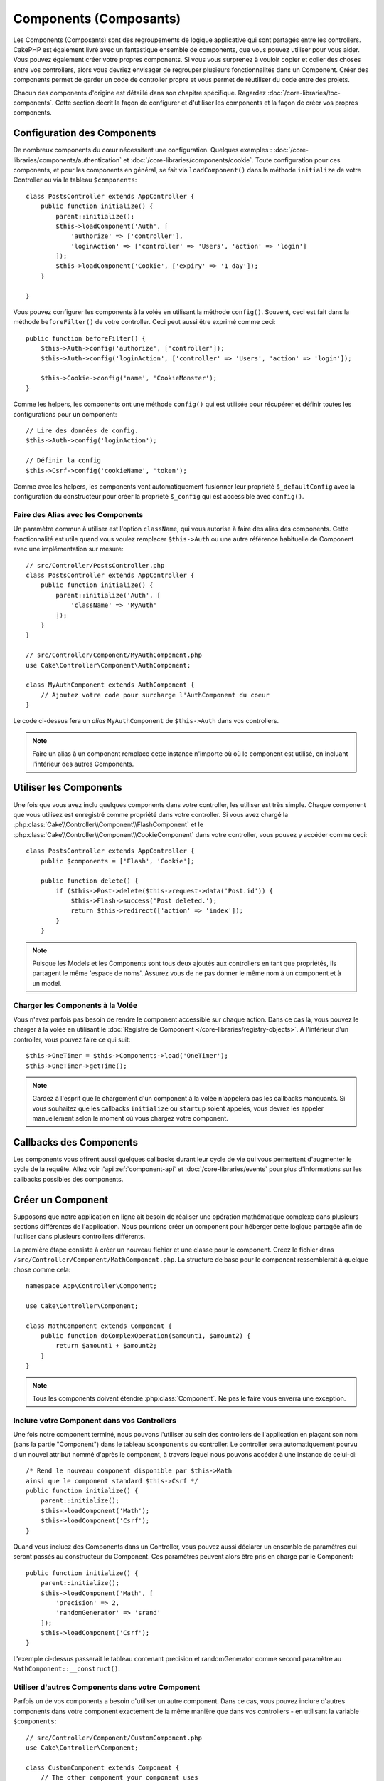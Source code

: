 Components (Composants)
#######################

Les Components (Composants) sont des regroupements de logique applicative
qui sont partagés entre les controllers. CakePHP est également livré avec un
fantastique ensemble de components, que vous pouvez utiliser pour vous aider.
Vous pouvez également créer votre propres components. Si vous vous surprenez
à vouloir copier et coller des choses entre vos controllers, alors vous
devriez
envisager de regrouper plusieurs fonctionnalités dans un Component. Créer des
components permet de garder un code de controller propre et vous permet de
réutiliser du code entre des projets.

Chacun des components d'origine est détaillé dans son chapitre
spécifique. Regardez :doc:`/core-libraries/toc-components`. Cette section
décrit la façon de configurer et d'utiliser les components et la façon de
créer vos propres components.

.. _configuring-components:

Configuration des Components
============================

De nombreux components du cœur nécessitent une configuration. Quelques
exemples :
:doc:`/core-libraries/components/authentication` et
:doc:`/core-libraries/components/cookie`.
Toute configuration pour ces components, et pour les components en général,
se fait via ``loadComponent()`` dans la méthode ``initialize`` de votre
Controller ou via le tableau ``$components``::

    class PostsController extends AppController {
        public function initialize() {
            parent::initialize();
            $this->loadComponent('Auth', [
                'authorize' => ['controller'],
                'loginAction' => ['controller' => 'Users', 'action' => 'login']
            ]);
            $this->loadComponent('Cookie', ['expiry' => '1 day']);
        }

    }

Vous pouvez configurer les components à la
volée en utilisant la méthode ``config()``. Souvent, ceci est fait dans la
méthode ``beforeFilter()`` de votre controller. Ceci peut aussi être exprimé
comme ceci::

    public function beforeFilter() {
        $this->Auth->config('authorize', ['controller']);
        $this->Auth->config('loginAction', ['controller' => 'Users', 'action' => 'login']);

        $this->Cookie->config('name', 'CookieMonster');
    }

Comme les helpers, les components ont une méthode ``config()`` qui est utilisée
pour récupérer et définir toutes les configurations pour un component::

    // Lire des données de config.
    $this->Auth->config('loginAction');

    // Définir la config
    $this->Csrf->config('cookieName', 'token');

Comme avec les helpers, les components vont automatiquement fusionner leur
propriété ``$_defaultConfig`` avec la configuration du constructeur pour créer
la propriété ``$_config`` qui est accessible avec ``config()``.

Faire des Alias avec les Components
-----------------------------------

Un paramètre commun à utiliser est l'option ``className``, qui vous autorise
à faire des alias des components. Cette fonctionnalité est utile quand vous
voulez remplacer ``$this->Auth`` ou une autre référence habituelle de Component
avec une implémentation sur mesure::

    // src/Controller/PostsController.php
    class PostsController extends AppController {
        public function initialize() {
            parent::initialize('Auth', [
                'className' => 'MyAuth'
            ]);
        }
    }

    // src/Controller/Component/MyAuthComponent.php
    use Cake\Controller\Component\AuthComponent;

    class MyAuthComponent extends AuthComponent {
        // Ajoutez votre code pour surcharge l'AuthComponent du coeur
    }

Le code ci-dessus fera un *alias* ``MyAuthComponent`` de
``$this->Auth`` dans vos controllers.

.. note::

    Faire un alias à un component remplace cette instance n'importe où où le
    component est utilisé, en incluant l'intérieur des autres Components.

Utiliser les Components
=======================

Une fois que vous avez inclu quelques components dans votre controller,
les utiliser est très simple. Chaque component que vous utilisez est enregistré
comme propriété dans votre controller. Si vous avez chargé la
:php:class:`Cake\\Controller\\Component\\FlashComponent` et le 
:php:class:`Cake\\Controller\\Component\\CookieComponent` dans votre
controller, vous pouvez y accéder comme ceci::

    class PostsController extends AppController {
        public $components = ['Flash', 'Cookie'];

        public function delete() {
            if ($this->Post->delete($this->request->data('Post.id')) {
                $this->Flash->success('Post deleted.');
                return $this->redirect(['action' => 'index']);
            }
        }

.. note::

    Puisque les Models et les Components sont tous deux ajoutés aux
    controllers en tant que propriétés, ils partagent le même 'espace de noms'.
    Assurez vous de ne pas donner le même nom à un component et à un model.

Charger les Components à la Volée
---------------------------------

Vous n'avez parfois pas besoin de rendre le component accessible sur chaque
action. Dans ce cas là, vous pouvez le charger à la volée en utilisant le
:doc:`Registre de Component </core-libraries/registry-objects>`. A
l'intérieur d'un controller, vous pouvez faire ce qui suit::

    $this->OneTimer = $this->Components->load('OneTimer');
    $this->OneTimer->getTime();

.. note::

    Gardez à l'esprit que le chargement d'un component à la volée n'appelera
    pas les callbacks manquants. Si vous souhaitez que les callbacks
    ``initialize`` ou ``startup`` soient appelés, vous devrez les appeler
    manuellement selon le moment où vous chargez votre component.

Callbacks des Components
========================

Les components vous offrent aussi quelques callbacks durant leur cycle de vie
qui vous permettent d'augmenter le cycle de la requête. Allez voir l'api
:ref:`component-api` et :doc:`/core-libraries/events` pour plus d'informations
sur les callbacks possibles des components.

.. _creating-a-component:

Créer un Component
==================

Supposons que notre application en ligne ait besoin de réaliser une opération
mathématique complexe dans plusieurs sections différentes de l'application.
Nous pourrions créer un component pour héberger cette logique partagée afin
de l'utiliser dans plusieurs controllers différents.

La première étape consiste à créer un nouveau fichier et une classe pour
le component. Créez le fichier dans
``/src/Controller/Component/MathComponent.php``. La structure de base pour
le component ressemblerait à quelque chose comme cela::

    namespace App\Controller\Component;

    use Cake\Controller\Component;

    class MathComponent extends Component {
        public function doComplexOperation($amount1, $amount2) {
            return $amount1 + $amount2;
        }
    }

.. note::

    Tous les components doivent étendre :php:class:`Component`.
    Ne pas le faire vous enverra une exception.

Inclure votre Component dans vos Controllers
--------------------------------------------

Une fois notre component terminé, nous pouvons l'utiliser au sein
des controllers de l'application en plaçant son nom
(sans la partie "Component") dans le tableau ``$components`` du controller.
Le controller sera automatiquement pourvu d'un nouvel attribut nommé
d'après le component, à travers lequel nous pouvons accéder à une instance
de celui-ci::

    /* Rend le nouveau component disponible par $this->Math
    ainsi que le component standard $this->Csrf */
    public function initialize() {
        parent::initialize();
        $this->loadComponent('Math');
        $this->loadComponent('Csrf');
    }

Quand vous incluez des Components dans un Controller, vous pouvez
aussi déclarer un ensemble de paramètres qui seront passés au constructeur
du Component. Ces paramètres peuvent alors être pris en charge par le
Component::

    public function initialize() {
        parent::initialize();
        $this->loadComponent('Math', [
            'precision' => 2,
            'randomGenerator' => 'srand'
        ]);
        $this->loadComponent('Csrf');
    }

L'exemple ci-dessus passerait le tableau contenant precision
et randomGenerator comme second paramètre au
``MathComponent::__construct()``.

Utiliser d'autres Components dans votre Component
-------------------------------------------------

Parfois un de vos components a besoin d'utiliser un autre component.
Dans ce cas, vous pouvez inclure d'autres components dans votre component
exactement de la même manière que dans vos controllers - en utilisant la
variable ``$components``::

    // src/Controller/Component/CustomComponent.php
    use Cake\Controller\Component;

    class CustomComponent extends Component {
        // The other component your component uses
        public $components = ['Existing'];

        public function initialize(Controller $controller) {
            $this->Existing->foo();
        }

        public function bar() {
            // ...
       }
    }

    // src/Controller/Component/ExistingComponent.php
    use Cake\Controller\Component;

    class ExistingComponent extends Component {

        public function foo() {
            // ...
        }
    }

.. note::
    Au contraire d'un component inclu dans un controller, aucun callback
    ne sera attrapé pour un component inclu dans un component.

Accéder au Controller du  Component
-----------------------------------

À partir d'un composant, vous pouvez accéder au controler courant via le
registre::

    $controller = $this->_registry->getController();

Vous pouvez également accéder facilement au controller dans n'importe quel
callback via l'objet event::

    $controller = $event->subject();

.. _component-api:

API de Component
================

.. php:class:: Component

    La classe de base de Component vous offre quelques méthodes pour le
    chargement facile des autres Components à travers
    :php:class:`Cake\\Controller\\ComponentRegistry` comme nous l'avons traité
    avec la gestion habituelle des paramètres. Elle fournit aussi des prototypes
    pour tous les callbacks des components.

.. php:method:: __construct(ComponentRegistry $registry, $config = [])

    Le Constructeur pour la classe de base du component. Tous les
    paramètres se trouvent dans ``$config`` et ont des propriétés publiques.
    Ils vont avoir leur valeur changée pour correspondre aux valeurs de
    ``$config``.

Les Callbacks
-------------

.. php:method:: initialize(Event $event)

    Est appelée avant la méthode du controller beforeFilter, mais *après*
    la méthode initialize() du controller.

.. php:method:: startup(Event $event)

    Est appelée après la méthode du controller beforeFilter mais avant que
    le controller n'exécute l'action prévue.

.. php:method:: beforeRender(Event $event)

    Est appelée après que le controller exécute la logique de l'action
    requêtée, mais avant le rendu de la vue et le layout du controller.

.. php:method:: shutdown(Event $event)

    Est appelée avant que la sortie soit envoyée au navigateur.

.. php:method:: beforeRedirect(Event $event, Controller $controller, $url, $response)

    Est invoquée quand la méthode de redirection du controller est appelée,
    mais avant toute action qui suit. Si cette méthode retourne ``false``, le
    controller ne continuera pas de rediriger la requête. Les paramètres $url et
    $response vous permettent d'inspecter et de modifier la localisation de tout
    autre header dans la réponse.


.. meta::
    :title lang=fr: Components (Composants)
    :keywords lang=fr: tableau controller,librairies du coeur,authentification requêtes,tableau de nom,Liste contrôle accès,public components,controller code,components du coeur,cookiemonster,cookie de connexion,paramètres de configuration,fonctionalité,logic,sessions,cakephp,doc
